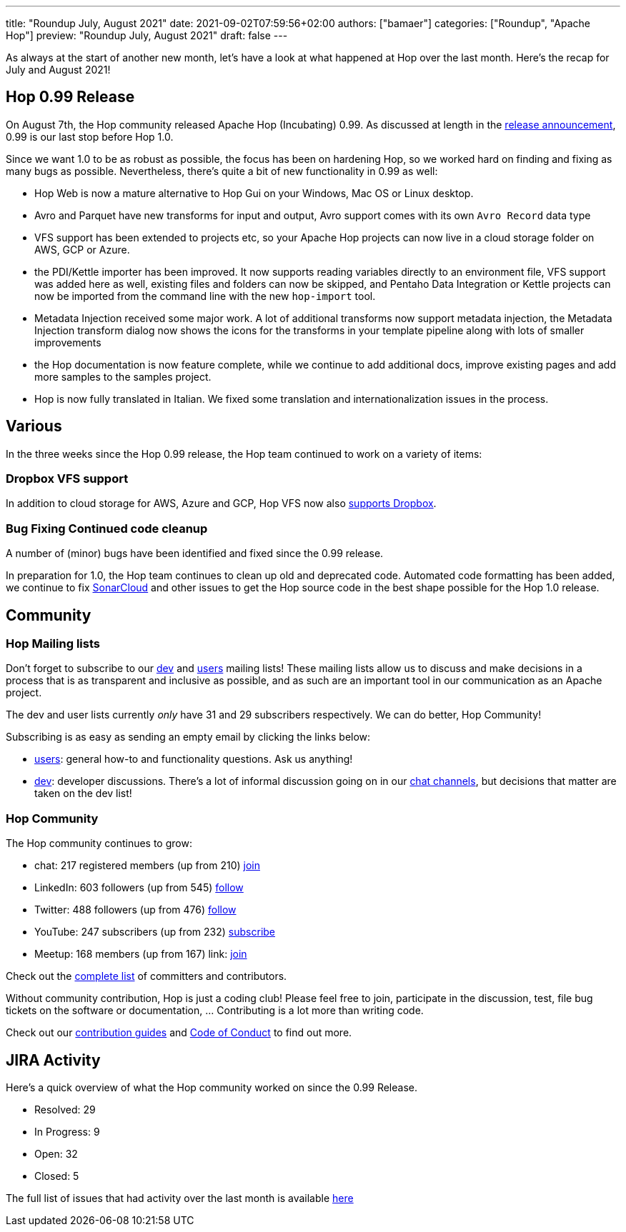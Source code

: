 ---
title: "Roundup July, August 2021"
date: 2021-09-02T07:59:56+02:00
authors: ["bamaer"]
categories: ["Roundup", "Apache Hop"]
preview: "Roundup July, August 2021"
draft: false
---

As always at the start of another new month, let's have a look at what happened at Hop over the last month. Here's the recap for July and August 2021!

[[Release099]]
== Hop 0.99 Release

On August 7th, the Hop community released Apache Hop (Incubating) 0.99. As discussed at length in the https://hop.apache.org/blog/2021/08/hop-0.99/[release announcement], 0.99 is our last stop before Hop 1.0.

Since we want 1.0 to be as robust as possible, the focus has been on hardening Hop, so we worked hard on finding and fixing as many bugs as possible. Nevertheless, there's quite a bit of new functionality in 0.99 as well:

* Hop Web is now a mature alternative to Hop Gui on your Windows, Mac OS or Linux desktop.
* Avro and Parquet have new transforms for input and output, Avro support comes with its own `Avro Record` data type
* VFS support has been extended to projects etc, so your Apache Hop projects can now live in a cloud storage folder on AWS, GCP or Azure.
* the PDI/Kettle importer has been improved. It now supports reading variables directly to an environment file, VFS support was added here as well, existing files and folders can now be skipped, and Pentaho Data Integration or Kettle projects can now be imported from the command line with the new `hop-import` tool.
* Metadata Injection received some major work. A lot of additional transforms now support metadata injection, the Metadata Injection transform dialog now shows the icons for the transforms in your template pipeline along with lots of smaller improvements
* the Hop documentation is now feature complete, while we continue to add additional docs, improve existing pages and add more samples to the samples project.
* Hop is now fully translated in Italian. We fixed some translation and internationalization issues in the process.

== Various

In the three weeks since the Hop 0.99 release, the Hop team continued to work on a variety of items:

=== Dropbox VFS support

In addition to cloud storage for AWS, Azure and GCP, Hop VFS now also https://hop.apache.org/manual/latest/vfs/dropbox-vfs.html[supports Dropbox].

=== Bug Fixing Continued code cleanup

A number of (minor) bugs have been identified and fixed since the 0.99 release.

In preparation for 1.0, the Hop team continues to clean up old and deprecated code. Automated code formatting has been added, we continue to fix https://sonarcloud.io/dashboard?id=apache_incubator-hop[SonarCloud] and other issues to get the Hop source code in the best shape possible for the Hop 1.0 release.


[[community]]
== Community

=== Hop Mailing lists

Don't forget to subscribe to our mailto:dev-subscribe@hop.apache.org[dev] and mailto:users-subscribe@hop.apache.org[users] mailing lists!
These mailing lists allow us to discuss and make decisions in a process that is as transparent and inclusive as possible, and as such are an important tool in our communication as an Apache project.

The dev and user lists currently _only_ have 31 and 29 subscribers respectively. We can do better, Hop Community!

Subscribing is as easy as sending an empty email by clicking the links below:

* mailto:users-subscribe@hop.apache.org[users]: general how-to and functionality questions. Ask us anything!
* mailto:dev-subscribe@hop.apache.org[dev]: developer discussions. There's a lot of informal discussion going on in our https://chat.project-hop.org[chat channels], but decisions that matter are taken on the dev list!

=== Hop Community

The Hop community continues to grow:

* chat: 217 registered members (up from 210) link:https://chat.project-hop.org[join]
* LinkedIn: 603 followers (up from 545) link:https://www.linkedin.com/company/hop-project[follow]
* Twitter: 488 followers (up from 476) link:https://twitter.com/ApacheHop[follow]
* YouTube: 247 subscribers (up from 232) link:https://www.youtube.com/channel/UCGlcYslwe03Y2zbZ1W6DAGA[subscribe]
* Meetup: 168 members (up from 167) link: https://www.meetup.com/3hx-apache-hop-incubating-hot-hop-hangouts[join]

Check out the link:/community/team/[complete list] of committers and contributors.

Without community contribution, Hop is just a coding club! Please feel free to join, participate in the discussion, test, file bug tickets on the software or documentation, ... Contributing is a lot more than writing code.

Check out our link:/community/contributing/[contribution guides] and http://hop.apache.org/community/ethos/[Code of Conduct] to find out more.

[[tickets]]
## JIRA Activity

Here's a quick overview of what the Hop community worked on since the 0.99 Release.

* Resolved: 29
* In Progress: 9
* Open: 32
* Closed: 5

The full list of issues that had activity over the last month is available https://issues.apache.org/jira/issues/?jql=project%20%3D%20HOP%20AND%20status%20in%20(Resolved%2C%20Closed)%20AND%20resolved%20%3E%3D%202021-08-07%20AND%20resolved%20%3C%3D%202021-09-01%20ORDER%20BY%20updated%20ASC&startIndex=50[here^]


